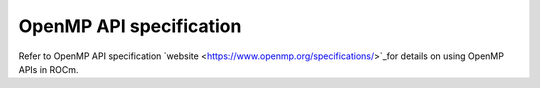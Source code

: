 .. meta::
  :description: Install OpenMP
  :keywords: install, openmp, llvm, aomp, AMD, ROCm

***************************
OpenMP API specification
***************************

Refer to OpenMP API specification `website <https://www.openmp.org/specifications/>`_for details on using OpenMP APIs in ROCm. 



